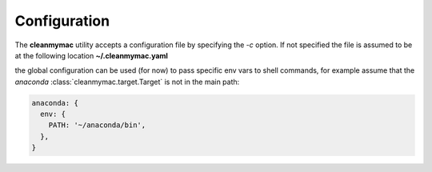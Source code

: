 .. _config:

Configuration
=============

The **cleanmymac** utility accepts a configuration file by specifying the *-c* option. If not specified the
file is assumed to be at the following location **~/.cleanmymac.yaml**

the global configuration can be used (for now) to pass specific env vars to shell commands, for example
assume that the *anaconda* :class:`cleanmymac.target.Target` is not in the main path:

.. code-block:: yaml

    anaconda: {
      env: {
        PATH: '~/anaconda/bin',
      },
    }

